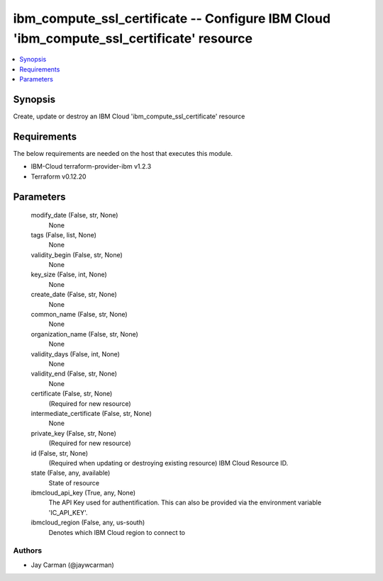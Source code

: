 
ibm_compute_ssl_certificate -- Configure IBM Cloud 'ibm_compute_ssl_certificate' resource
=========================================================================================

.. contents::
   :local:
   :depth: 1


Synopsis
--------

Create, update or destroy an IBM Cloud 'ibm_compute_ssl_certificate' resource



Requirements
------------
The below requirements are needed on the host that executes this module.

- IBM-Cloud terraform-provider-ibm v1.2.3
- Terraform v0.12.20



Parameters
----------

  modify_date (False, str, None)
    None


  tags (False, list, None)
    None


  validity_begin (False, str, None)
    None


  key_size (False, int, None)
    None


  create_date (False, str, None)
    None


  common_name (False, str, None)
    None


  organization_name (False, str, None)
    None


  validity_days (False, int, None)
    None


  validity_end (False, str, None)
    None


  certificate (False, str, None)
    (Required for new resource)


  intermediate_certificate (False, str, None)
    None


  private_key (False, str, None)
    (Required for new resource)


  id (False, str, None)
    (Required when updating or destroying existing resource) IBM Cloud Resource ID.


  state (False, any, available)
    State of resource


  ibmcloud_api_key (True, any, None)
    The API Key used for authentification. This can also be provided via the environment variable 'IC_API_KEY'.


  ibmcloud_region (False, any, us-south)
    Denotes which IBM Cloud region to connect to













Authors
~~~~~~~

- Jay Carman (@jaywcarman)

